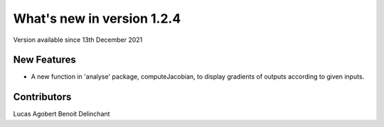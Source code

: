 What's new in version 1.2.4
===========================
Version available since 13th December 2021


New Features
------------
- A new function in 'analyse' package, computeJacobian, to display gradients of outputs according to given inputs.

Contributors
------------
Lucas Agobert
Benoit Delinchant

